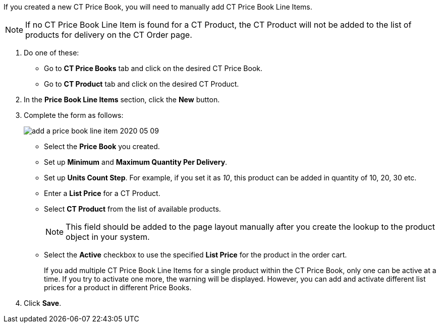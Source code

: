 If you created a new [.object]#CT Price Book#, you will need to manually add [.object]#CT Price Book Line Items#.

NOTE: If no [.object]#CT Price Book Line Item# is found for a [.object]#CT Product#, the [.object]#CT Product# will not be added to the list of products for delivery on the CT Order page.

. Do one of these:
* Go to *CT Price Books* tab and click on the desired CT Price Book.
* Go to *CT Product* tab and click on the desired CT Product.
. In the *Price Book Line Items* section, click the *New* button.
. Complete the form as follows:
+
image:add-a-price-book-line-item-2020-05-09.png[]

* Select the *Price Book* you created.
* Set up *Minimum* and *Maximum Quantity Per Delivery*.
* Set up *Units Count Step*. For example, if you set it as _10_, this product can be added in quantity of 10, 20, 30 etc.
* Enter a *List Price* for a [.object]#CT Product#.
* Select *CT Product* from the list of available products.
+
NOTE: This field should be added to the page layout manually after you create the lookup to the product object in your system.
* Select the *Active* checkbox to use the specified *List Price* for the product in the order cart.
+
If you add multiple [.object]#CT Price Book Line Items# for a single product within the [.object]#CT Price Book#, only one can be active at a time. If you try to activate one more, the warning will be displayed. However, you can add and activate different list prices for a product in different Price Books.
. Click *Save*.
